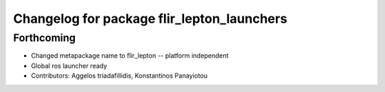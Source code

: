 ^^^^^^^^^^^^^^^^^^^^^^^^^^^^^^^^^^^^^^^^^^^
Changelog for package flir_lepton_launchers
^^^^^^^^^^^^^^^^^^^^^^^^^^^^^^^^^^^^^^^^^^^

Forthcoming
-----------
* Changed metapackage name to flir_lepton -- platform independent
* Global ros launcher ready
* Contributors: Aggelos triadafillidis, Konstantinos Panayiotou
